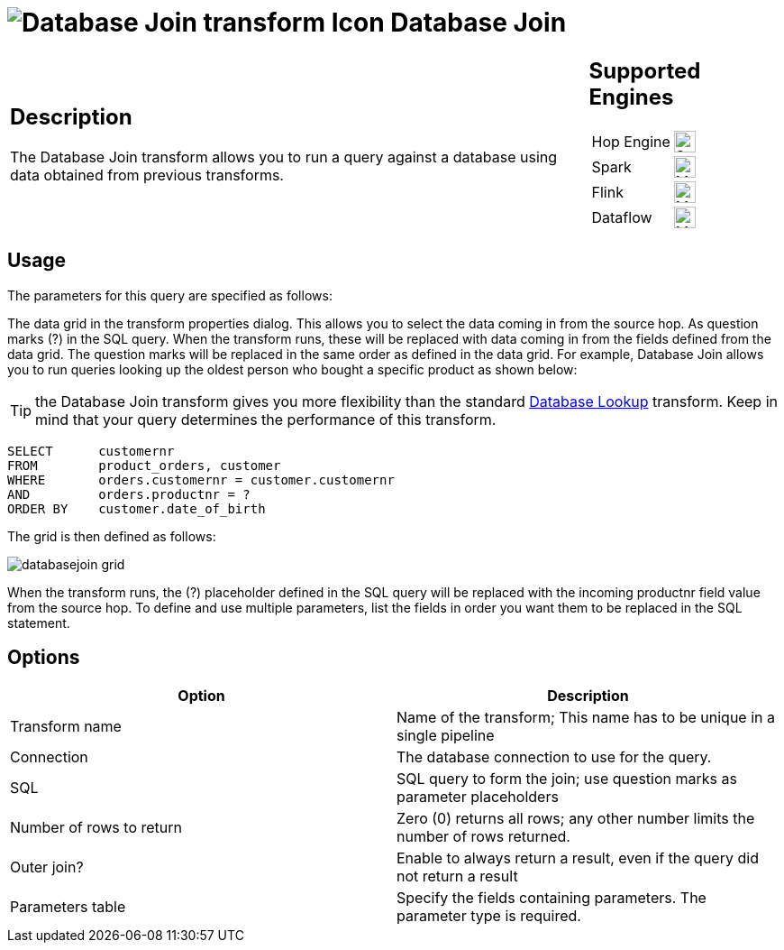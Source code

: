 ////
Licensed to the Apache Software Foundation (ASF) under one
or more contributor license agreements.  See the NOTICE file
distributed with this work for additional information
regarding copyright ownership.  The ASF licenses this file
to you under the Apache License, Version 2.0 (the
"License"); you may not use this file except in compliance
with the License.  You may obtain a copy of the License at
  http://www.apache.org/licenses/LICENSE-2.0
Unless required by applicable law or agreed to in writing,
software distributed under the License is distributed on an
"AS IS" BASIS, WITHOUT WARRANTIES OR CONDITIONS OF ANY
KIND, either express or implied.  See the License for the
specific language governing permissions and limitations
under the License.
////
:documentationPath: /pipeline/transforms/
:language: en_US
:description: The Database Join transform allows you to run a query against a database using data from your pipelines fields as parameters..

= image:transforms/icons/dbjoin.svg[Database Join transform Icon, role="image-doc-icon"] Database Join

[%noheader,cols="3a,1a", role="table-no-borders" ]
|===
|
== Description

The Database Join transform allows you to run a query against a database using data obtained from previous transforms.

|
== Supported Engines
[%noheader,cols="2,1a",frame=none, role="table-supported-engines"]
!===
!Hop Engine! image:check_mark.svg[Supported, 24]
!Spark! image:question_mark.svg[Maybe Supported, 24]
!Flink! image:question_mark.svg[Maybe Supported, 24]
!Dataflow! image:question_mark.svg[Maybe Supported, 24]
!===
|===

== Usage

The parameters for this query are specified as follows:

The data grid in the transform properties dialog.
This allows you to select the data coming in from the source hop.
As question marks (?) in the SQL query.
When the transform runs, these will be replaced with data coming in from the fields defined from the data grid.
The question marks will be replaced in the same order as defined in the data grid.
For example, Database Join allows you to run queries looking up the oldest person who bought a specific product as shown below:

TIP: the Database Join transform gives you more flexibility than the standard xref:pipeline/transforms/databaselookup.adoc[Database Lookup] transform. Keep in mind that your query determines the performance of this transform.

[source,sql]
----
SELECT      customernr
FROM        product_orders, customer
WHERE       orders.customernr = customer.customernr
AND         orders.productnr = ?
ORDER BY    customer.date_of_birth
----

The grid is then defined as follows:

image::transforms/databasejoin/databasejoin-grid.png[]

When the transform runs, the (?) placeholder defined in the SQL query will be replaced with the incoming productnr field value from the source hop.
To define and use multiple parameters, list the fields in order you want them to be replaced in the SQL statement.

== Options

[options="header"]
|===
|Option|Description
|Transform name|Name of the transform; This name has to be unique in a single pipeline
|Connection|The database connection to use for the query.
|SQL|SQL query to form the join; use question marks as parameter placeholders
|Number of rows to return|Zero (0) returns all rows; any other number limits the number of rows returned.
|Outer join?|Enable to always return a result, even if the query did not return a result
|Parameters table|Specify the fields containing parameters.
The parameter type is required.
|===
